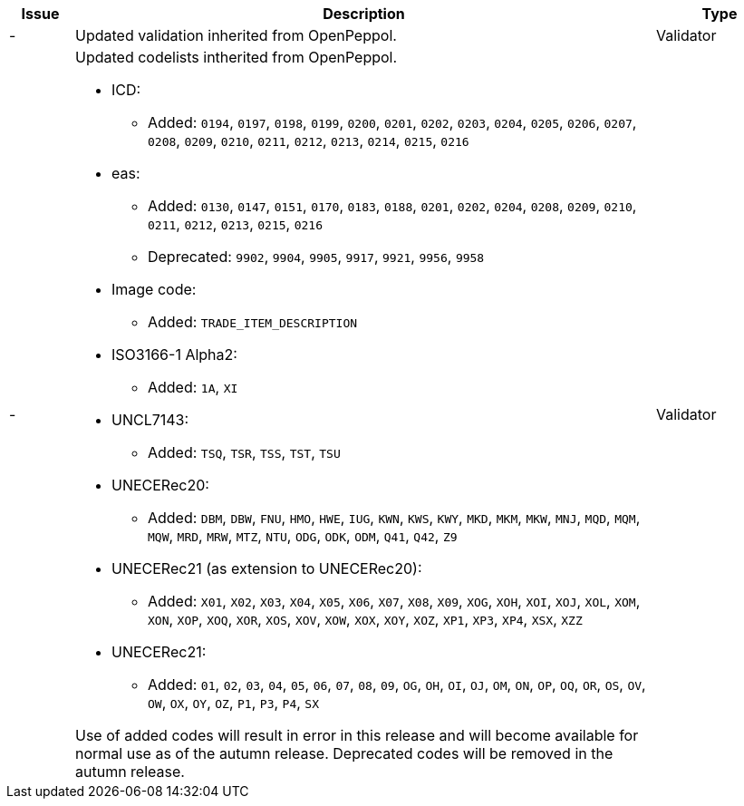 [cols="1,9,2", options="header"]
|===
| Issue | Description | Type

| -
| Updated validation inherited from OpenPeppol.
| Validator

| -
a| Updated codelists intherited from OpenPeppol.

* ICD:
** Added: `0194`, `0197`, `0198`, `0199`, `0200`, `0201`, `0202`, `0203`, `0204`, `0205`, `0206`, `0207`, `0208`, `0209`, `0210`, `0211`, `0212`, `0213`, `0214`, `0215`, `0216`
* eas:
** Added: `0130`, `0147`, `0151`, `0170`, `0183`, `0188`, `0201`, `0202`, `0204`, `0208`, `0209`, `0210`, `0211`, `0212`, `0213`, `0215`, `0216`
** Deprecated: `9902`, `9904`, `9905`, `9917`, `9921`, `9956`, `9958`
* Image code:
** Added: `TRADE_ITEM_DESCRIPTION`
* ISO3166-1 Alpha2:
** Added: `1A`, `XI`
* UNCL7143:
** Added: `TSQ`, `TSR`, `TSS`, `TST`, `TSU`
* UNECERec20:
** Added: `DBM`, `DBW`, `FNU`, `HMO`, `HWE`, `IUG`, `KWN`, `KWS`, `KWY`, `MKD`, `MKM`, `MKW`, `MNJ`, `MQD`, `MQM`, `MQW`, `MRD`, `MRW`, `MTZ`, `NTU`, `ODG`, `ODK`, `ODM`, `Q41`, `Q42`, `Z9`
* UNECERec21 (as extension to UNECERec20):
** Added: `X01`, `X02`, `X03`, `X04`, `X05`, `X06`, `X07`, `X08`, `X09`, `XOG`, `XOH`, `XOI`, `XOJ`, `XOL`, `XOM`, `XON`, `XOP`, `XOQ`, `XOR`, `XOS`, `XOV`, `XOW`, `XOX`, `XOY`, `XOZ`, `XP1`, `XP3`, `XP4`, `XSX`, `XZZ`
* UNECERec21:
** Added: `01`, `02`, `03`, `04`, `05`, `06`, `07`, `08`, `09`, `OG`, `OH`, `OI`, `OJ`, `OM`, `ON`, `OP`, `OQ`, `OR`, `OS`, `OV`, `OW`, `OX`, `OY`, `OZ`, `P1`, `P3`, `P4`, `SX`

Use of added codes will result in error in this release and will become available for normal use as of the autumn release. Deprecated codes will be removed in the autumn release.

| Validator

|===
